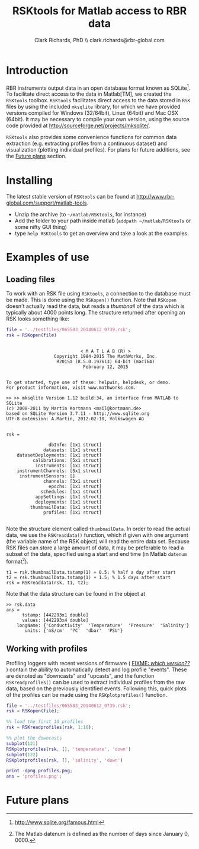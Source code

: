#+TITLE: RSKtools for Matlab access to RBR data
#+AUTHOR: Clark Richards, PhD \\ clark.richards@rbr-global.com
#+OPTIONS: H:5 num:t toc:t \n:nil @:t ::t |:t ^:nil -:t f:t *:t <:t
#+LATEX_HEADER: \usepackage[margin=1in]{geometry}

* Introduction
  <<sec:intro>>

RBR instruments output data in an open database format known as SQLite[fn:1]. To facilitate direct access to the data in Matlab[TM], we created the =RSKtools= toolbox. =RSKtools= facilitates direct access to the data stored in =RSK= files by using the included =mksqlite= library, for which we have provided versions compiled for Windows (32/64bit), Linux (64bit) and Mac OSX (64bit). It may be necessary to compile your own version, using the source code provided at http://sourceforge.net/projects/mksqlite/. 

=RSKtools= also provides some convenience functions for common data extraction (e.g. extracting profiles from a continuous dataset) and visualization (plotting individual profiles). For plans for future additions, see the [[sec:future][Future plans]] section.

* Installing
  <<sec:install>>

The latest stable version of =RSKtools= can be found at [[http://www.rbr-global.com/support/matlab-tools]].

  - Unzip the archive (to =~/matlab/RSKtools=, for instance)
  - Add the folder to your path inside matlab (=addpath ~/matlab/RSKtools= or some nifty GUI thing)
  - type =help RSKtools= to get an overview and take a look at the examples.

  
* Examples of use
  <<sec:examples>>
** Loading files

To work with an RSK file using =RSKtools=, a connection to the database must be made. This is done using the =RSKopen()= function. Note that =RSKopen= doesn't actually read the data, but reads a /thumbnail/ of the data which is typically about 4000 points long. The structure returned after opening an RSK looks something like:

#+begin_src matlab :results output :exports both
file = '../testfiles/065583_20140612_0739.rsk';
rsk = RSKopen(file)
#+end_src

#+RESULTS:
#+begin_example

                            < M A T L A B (R) >
                  Copyright 1984-2015 The MathWorks, Inc.
                   R2015a (8.5.0.197613) 64-bit (maci64)
                             February 12, 2015

 
To get started, type one of these: helpwin, helpdesk, or demo.
For product information, visit www.mathworks.com.
 
>> >> mksqlite Version 1.12 build:34, an interface from MATLAB to SQLite
(c) 2008-2011 by Martin Kortmann <mail@kortmann.de>
based on SQLite Version 3.7.11 - http://www.sqlite.org
UTF-8 extension: A.Martin, 2012-02-10, Volkswagen AG


rsk = 

                dbInfo: [1x1 struct]
              datasets: [1x1 struct]
    datasetDeployments: [1x1 struct]
          calibrations: [5x1 struct]
           instruments: [1x1 struct]
    instrumentChannels: [5x1 struct]
     instrumentSensors: []
              channels: [3x1 struct]
                epochs: [1x1 struct]
             schedules: [1x1 struct]
           appSettings: [1x1 struct]
           deployments: [1x1 struct]
         thumbnailData: [1x1 struct]
              profiles: [1x1 struct]

#+end_example

Note the structure element called =thumbnailData=. In order to read the actual data, we use the =RSKreaddata()= function, which if given with one argument (the variable name of the RSK object) will read the entire data set. Because RSK files can store a large amount of data, it may be preferable to read a subset of the data, specified using a start and end time (in Matlab =datenum= format[fn:2]). 

#+begin_example
t1 = rsk.thumbnailData.tstamp(1) + 0.5; % half a day after start
t2 = rsk.thumbnailData.tstamp(1) + 1.5; % 1.5 days after start
rsk = RSKreaddata(rsk, t1, t2);
#+end_example

Note that the data structure can be found in the object at

#+begin_example
>> rsk.data        
ans = 
      tstamp: [442293x1 double]
      values: [442293x4 double]
    longName: {'Conductivity'  'Temperature'  'Pressure'  'Salinity'}
       units: {'mS/cm'  '?C'  'dbar'  'PSU'}
#+end_example

** Working with profiles

Profiling loggers with recent versions of firmware ( _FIXME: /which version??/_ ) contain the ability to automatically detect and log profile "events". These are denoted as "downcasts" and "upcasts", and the function =RSKreadprofiles()= can be used to extract individual profiles from the raw data, based on the previously identified events. Following this, quick plots of the profiles can be made using the =RSKplotprofiles()= function.

#+begin_src matlab :results file :exports both
file = '../testfiles/065583_20140612_0739.rsk';
rsk = RSKopen(file);

%% load the first 10 profiles
rsk = RSKreadprofiles(rsk, 1:10);

%% plot the downcasts
subplot(121)
RSKplotprofiles(rsk, [], 'temperature', 'down')
subplot(122)
RSKplotprofiles(rsk, [], 'salinity', 'down')

print -dpng profiles.png;
ans = 'profiles.png';
#+end_src

#+RESULTS:
[[file:profiles.png]]


* Future plans
  <<sec:future>>



[fn:1] http://www.sqlite.org/famous.html
[fn:2] The Matlab datenum is defined as the number of days since January 0, 0000.
